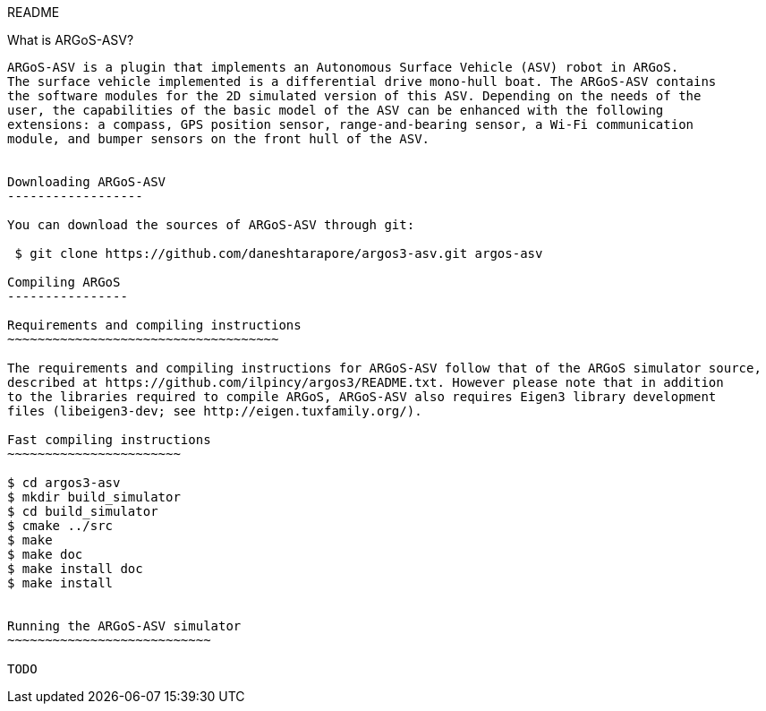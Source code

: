 README
=============
:Author: Danesh Tarapore
:Email:  daneshtarapore@gmail.com
:Date:   October 16th, 2016

What is ARGoS-ASV?
---------------

ARGoS-ASV is a plugin that implements an Autonomous Surface Vehicle (ASV) robot in ARGoS. 
The surface vehicle implemented is a differential drive mono-hull boat. The ARGoS-ASV contains 
the software modules for the 2D simulated version of this ASV. Depending on the needs of the 
user, the capabilities of the basic model of the ASV can be enhanced with the following 
extensions: a compass, GPS position sensor, range-and-bearing sensor, a Wi-Fi communication 
module, and bumper sensors on the front hull of the ASV.


Downloading ARGoS-ASV
------------------

You can download the sources of ARGoS-ASV through git:

 $ git clone https://github.com/daneshtarapore/argos3-asv.git argos-asv

Compiling ARGoS
----------------

Requirements and compiling instructions
~~~~~~~~~~~~~~~~~~~~~~~~~~~~~~~~~~~~

The requirements and compiling instructions for ARGoS-ASV follow that of the ARGoS simulator source, 
described at https://github.com/ilpincy/argos3/README.txt. However please note that in addition 
to the libraries required to compile ARGoS, ARGoS-ASV also requires Eigen3 library development 
files (libeigen3-dev; see http://eigen.tuxfamily.org/).

Fast compiling instructions
~~~~~~~~~~~~~~~~~~~~~~~

$ cd argos3-asv
$ mkdir build_simulator
$ cd build_simulator
$ cmake ../src
$ make
$ make doc
$ make install doc
$ make install


Running the ARGoS-ASV simulator
~~~~~~~~~~~~~~~~~~~~~~~~~~~

TODO
